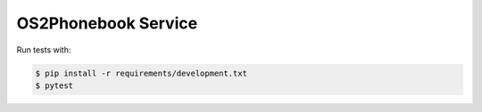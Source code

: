 OS2Phonebook Service
====================

Run tests with:

.. code-block:: console

    $ pip install -r requirements/development.txt
    $ pytest
